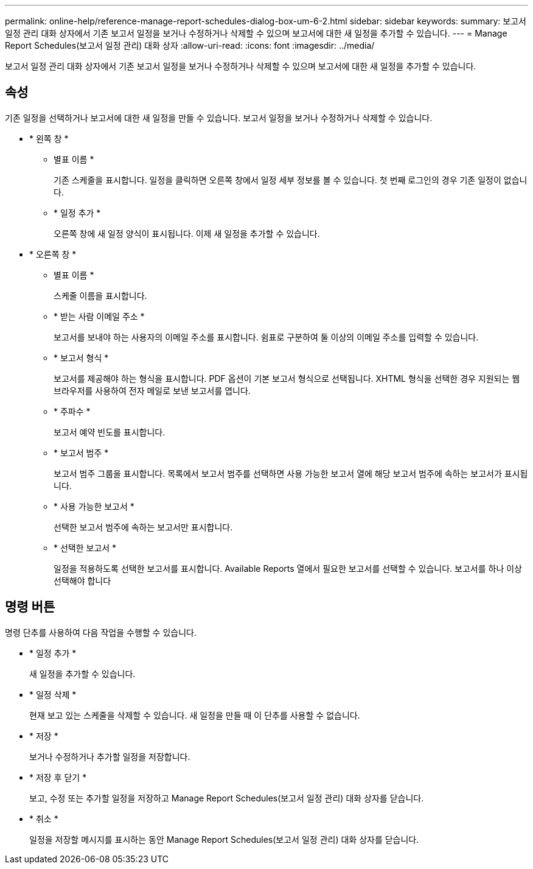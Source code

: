 ---
permalink: online-help/reference-manage-report-schedules-dialog-box-um-6-2.html 
sidebar: sidebar 
keywords:  
summary: 보고서 일정 관리 대화 상자에서 기존 보고서 일정을 보거나 수정하거나 삭제할 수 있으며 보고서에 대한 새 일정을 추가할 수 있습니다. 
---
= Manage Report Schedules(보고서 일정 관리) 대화 상자
:allow-uri-read: 
:icons: font
:imagesdir: ../media/


[role="lead"]
보고서 일정 관리 대화 상자에서 기존 보고서 일정을 보거나 수정하거나 삭제할 수 있으며 보고서에 대한 새 일정을 추가할 수 있습니다.



== 속성

기존 일정을 선택하거나 보고서에 대한 새 일정을 만들 수 있습니다. 보고서 일정을 보거나 수정하거나 삭제할 수 있습니다.

* * 왼쪽 창 *
+
** 별표 이름 *
+
기존 스케줄을 표시합니다. 일정을 클릭하면 오른쪽 창에서 일정 세부 정보를 볼 수 있습니다. 첫 번째 로그인의 경우 기존 일정이 없습니다.

** * 일정 추가 *
+
오른쪽 창에 새 일정 양식이 표시됩니다. 이제 새 일정을 추가할 수 있습니다.



* * 오른쪽 창 *
+
** 별표 이름 *
+
스케줄 이름을 표시합니다.

** * 받는 사람 이메일 주소 *
+
보고서를 보내야 하는 사용자의 이메일 주소를 표시합니다. 쉼표로 구분하여 둘 이상의 이메일 주소를 입력할 수 있습니다.

** * 보고서 형식 *
+
보고서를 제공해야 하는 형식을 표시합니다. PDF 옵션이 기본 보고서 형식으로 선택됩니다. XHTML 형식을 선택한 경우 지원되는 웹 브라우저를 사용하여 전자 메일로 보낸 보고서를 엽니다.

** * 주파수 *
+
보고서 예약 빈도를 표시합니다.

** * 보고서 범주 *
+
보고서 범주 그룹을 표시합니다. 목록에서 보고서 범주를 선택하면 사용 가능한 보고서 열에 해당 보고서 범주에 속하는 보고서가 표시됩니다.

** * 사용 가능한 보고서 *
+
선택한 보고서 범주에 속하는 보고서만 표시합니다.

** * 선택한 보고서 *
+
일정을 적용하도록 선택한 보고서를 표시합니다. Available Reports 열에서 필요한 보고서를 선택할 수 있습니다. 보고서를 하나 이상 선택해야 합니다







== 명령 버튼

명령 단추를 사용하여 다음 작업을 수행할 수 있습니다.

* * 일정 추가 *
+
새 일정을 추가할 수 있습니다.

* * 일정 삭제 *
+
현재 보고 있는 스케줄을 삭제할 수 있습니다. 새 일정을 만들 때 이 단추를 사용할 수 없습니다.

* * 저장 *
+
보거나 수정하거나 추가할 일정을 저장합니다.

* * 저장 후 닫기 *
+
보고, 수정 또는 추가할 일정을 저장하고 Manage Report Schedules(보고서 일정 관리) 대화 상자를 닫습니다.

* * 취소 *
+
일정을 저장할 메시지를 표시하는 동안 Manage Report Schedules(보고서 일정 관리) 대화 상자를 닫습니다.


